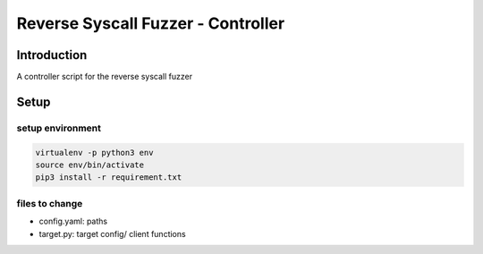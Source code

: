 ===================================
Reverse Syscall Fuzzer - Controller
===================================


Introduction
============
..
  TODO: add an introduction

A controller script for the reverse syscall fuzzer


Setup
=====
setup environment
-----------------
.. code-block::

   virtualenv -p python3 env
   source env/bin/activate
   pip3 install -r requirement.txt


files to change
---------------
- config.yaml: paths
- target.py: target config/ client functions